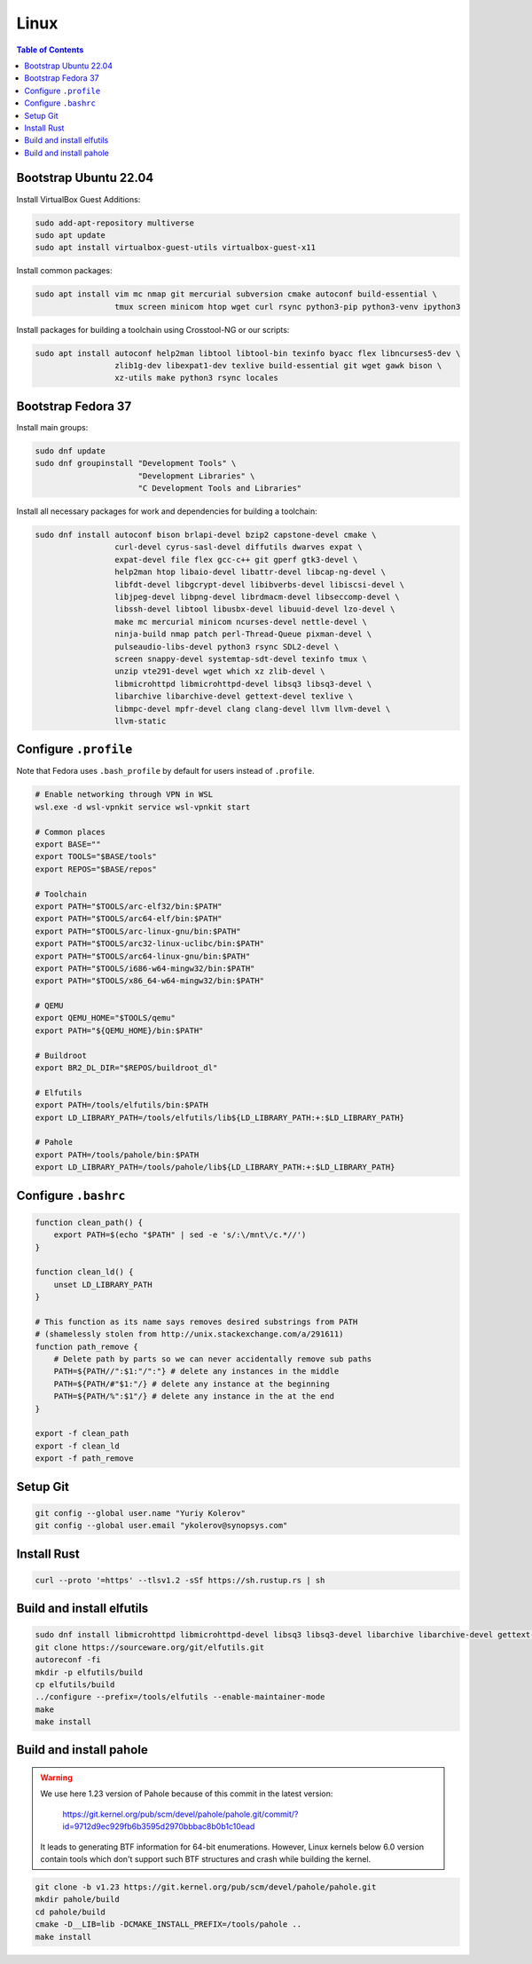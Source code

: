 Linux
=====

.. contents:: Table of Contents
    :local:
    :depth: 3

Bootstrap Ubuntu 22.04
----------------------

Install VirtualBox Guest Additions:

.. code-block:: bash

    sudo add-apt-repository multiverse
    sudo apt update
    sudo apt install virtualbox-guest-utils virtualbox-guest-x11

Install common packages:

.. code-block:: bash

    sudo apt install vim mc nmap git mercurial subversion cmake autoconf build-essential \
                     tmux screen minicom htop wget curl rsync python3-pip python3-venv ipython3

Install packages for building a toolchain using Crosstool-NG or our scripts:

.. code-block:: bash

    sudo apt install autoconf help2man libtool libtool-bin texinfo byacc flex libncurses5-dev \
                     zlib1g-dev libexpat1-dev texlive build-essential git wget gawk bison \
                     xz-utils make python3 rsync locales

Bootstrap Fedora 37
-------------------

Install main groups:

.. code-block:: bash

    sudo dnf update
    sudo dnf groupinstall "Development Tools" \
                          "Development Libraries" \
                          "C Development Tools and Libraries"

Install all necessary packages for work and dependencies for building a toolchain:

.. code-block:: bash

    sudo dnf install autoconf bison brlapi-devel bzip2 capstone-devel cmake \
                     curl-devel cyrus-sasl-devel diffutils dwarves expat \
                     expat-devel file flex gcc-c++ git gperf gtk3-devel \
                     help2man htop libaio-devel libattr-devel libcap-ng-devel \
                     libfdt-devel libgcrypt-devel libibverbs-devel libiscsi-devel \
                     libjpeg-devel libpng-devel librdmacm-devel libseccomp-devel \
                     libssh-devel libtool libusbx-devel libuuid-devel lzo-devel \
                     make mc mercurial minicom ncurses-devel nettle-devel \
                     ninja-build nmap patch perl-Thread-Queue pixman-devel \
                     pulseaudio-libs-devel python3 rsync SDL2-devel \
                     screen snappy-devel systemtap-sdt-devel texinfo tmux \
                     unzip vte291-devel wget which xz zlib-devel \
                     libmicrohttpd libmicrohttpd-devel libsq3 libsq3-devel \
                     libarchive libarchive-devel gettext-devel texlive \
                     libmpc-devel mpfr-devel clang clang-devel llvm llvm-devel \
                     llvm-static

Configure ``.profile``
----------------------

Note that Fedora uses ``.bash_profile`` by default for users instead of ``.profile``.

.. code-block:: bash

    # Enable networking through VPN in WSL
    wsl.exe -d wsl-vpnkit service wsl-vpnkit start
    
    # Common places
    export BASE=""
    export TOOLS="$BASE/tools"
    export REPOS="$BASE/repos"

    # Toolchain
    export PATH="$TOOLS/arc-elf32/bin:$PATH"
    export PATH="$TOOLS/arc64-elf/bin:$PATH"
    export PATH="$TOOLS/arc-linux-gnu/bin:$PATH"
    export PATH="$TOOLS/arc32-linux-uclibc/bin:$PATH"
    export PATH="$TOOLS/arc64-linux-gnu/bin:$PATH"
    export PATH="$TOOLS/i686-w64-mingw32/bin:$PATH"
    export PATH="$TOOLS/x86_64-w64-mingw32/bin:$PATH"

    # QEMU
    export QEMU_HOME="$TOOLS/qemu"
    export PATH="${QEMU_HOME}/bin:$PATH"

    # Buildroot
    export BR2_DL_DIR="$REPOS/buildroot_dl"

    # Elfutils
    export PATH=/tools/elfutils/bin:$PATH
    export LD_LIBRARY_PATH=/tools/elfutils/lib${LD_LIBRARY_PATH:+:$LD_LIBRARY_PATH}

    # Pahole
    export PATH=/tools/pahole/bin:$PATH
    export LD_LIBRARY_PATH=/tools/pahole/lib${LD_LIBRARY_PATH:+:$LD_LIBRARY_PATH}


Configure ``.bashrc``
---------------------

.. code-block:: bash

    function clean_path() {
        export PATH=$(echo "$PATH" | sed -e 's/:\/mnt\/c.*//')
    }

    function clean_ld() {
        unset LD_LIBRARY_PATH
    }

    # This function as its name says removes desired substrings from PATH
    # (shamelessly stolen from http://unix.stackexchange.com/a/291611)
    function path_remove {
        # Delete path by parts so we can never accidentally remove sub paths
        PATH=${PATH//":$1:"/":"} # delete any instances in the middle
        PATH=${PATH/#"$1:"/} # delete any instance at the beginning
        PATH=${PATH/%":$1"/} # delete any instance in the at the end
    }

    export -f clean_path
    export -f clean_ld
    export -f path_remove

Setup Git
---------

.. code-block:: bash

    git config --global user.name "Yuriy Kolerov"
    git config --global user.email "ykolerov@synopsys.com"

Install Rust
------------

.. code-block:: bash

    curl --proto '=https' --tlsv1.2 -sSf https://sh.rustup.rs | sh

Build and install elfutils
--------

.. code-block:: bash

    sudo dnf install libmicrohttpd libmicrohttpd-devel libsq3 libsq3-devel libarchive libarchive-devel gettext-devel
    git clone https://sourceware.org/git/elfutils.git
    autoreconf -fi
    mkdir -p elfutils/build
    cp elfutils/build
    ../configure --prefix=/tools/elfutils --enable-maintainer-mode
    make
    make install

Build and install pahole
------------------------

.. warning::

    We use here 1.23 version of Pahole because of this commit in the latest version:
    
      https://git.kernel.org/pub/scm/devel/pahole/pahole.git/commit/?id=9712d9ec929fb6b3595d2970bbbac8b0b1c10ead

    It leads to generating BTF information for 64-bit enumerations. However, Linux kernels below 6.0 version
    contain tools which don't support such BTF structures and crash while building the kernel. 

.. code-block:: bash

    git clone -b v1.23 https://git.kernel.org/pub/scm/devel/pahole/pahole.git
    mkdir pahole/build
    cd pahole/build
    cmake -D__LIB=lib -DCMAKE_INSTALL_PREFIX=/tools/pahole ..
    make install
